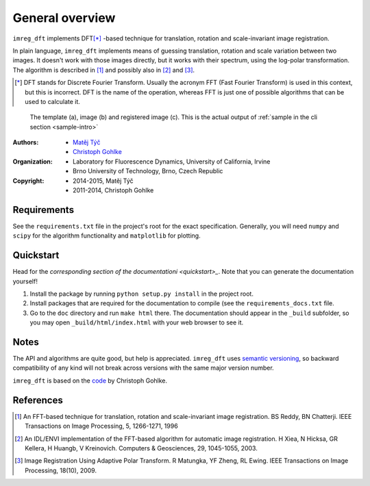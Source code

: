 General overview
================

``imreg_dft`` implements DFT\ [*]_ -based technique for translation, rotation and scale-invariant image registration.

In plain language, ``imreg_dft`` implements means of guessing translation, rotation and scale variation between two images.
It doesn't work with those images directly, but it works with their spectrum, using the log-polar transformation.
The algorithm is described in [1]_ and possibly also in [2]_ and [3]_.

.. [*] DFT stands for Discrete Fourier Transform.
   Usually the acronym FFT (Fast Fourier Transform) is used in this context, but this is incorrect.
   DFT is the name of the operation, whereas FFT is just one of possible algorithms that can be used to calculate it.

.. figure:: big.*

   The template (a), image (b) and registered image (c).
   This is the actual output of :ref:`sample in the cli section <sample-intro>`

:Authors:
  - `Matěj Týč <https://github.com/matejak>`_
  - `Christoph Gohlke <http://www.lfd.uci.edu/~gohlke/>`_

:Organization:
  - Laboratory for Fluorescence Dynamics, University of California, Irvine
  - Brno University of Technology, Brno, Czech Republic

:Copyright:
  - 2014-2015, Matěj Týč
  - 2011-2014, Christoph Gohlke

.. _requirements:
 
Requirements
------------
See the ``requirements.txt`` file in the project's root for the exact specification.
Generally, you will need ``numpy`` and ``scipy`` for the algorithm functionality and ``matplotlib`` for plotting.

Quickstart
----------

Head for the `corresponding section of the documentationi <quickstart>_`.
Note that you can generate the documentation yourself! 

1. Install the package by running ``python setup.py install`` in the project root.
#. Install packages that are required for the documentation to compile (see the ``requirements_docs.txt`` file.
#. Go to the ``doc`` directory and run ``make html`` there.
   The documentation should appear in the ``_build`` subfolder, so you may open ``_build/html/index.html`` with your web browser to see it.

Notes
-----

The API and algorithms are quite good, but help is appreciated.
``imreg_dft`` uses `semantic versioning <http://semver.org/>`_, so backward compatibility of any kind will not break across versions with the same major version number.

``imreg_dft`` is based on the `code <http://www.lfd.uci.edu/~gohlke/code/imreg.py.html>`_ by Christoph Gohlke.

References
----------
.. [1] An FFT-based technique for translation, rotation and scale-invariant
    image registration. BS Reddy, BN Chatterji.
    IEEE Transactions on Image Processing, 5, 1266-1271, 1996
.. [2] An IDL/ENVI implementation of the FFT-based algorithm for automatic
    image registration. H Xiea, N Hicksa, GR Kellera, H Huangb, V Kreinovich.
    Computers & Geosciences, 29, 1045-1055, 2003.
.. [3] Image Registration Using Adaptive Polar Transform. R Matungka, YF Zheng,
    RL Ewing. IEEE Transactions on Image Processing, 18(10), 2009.
